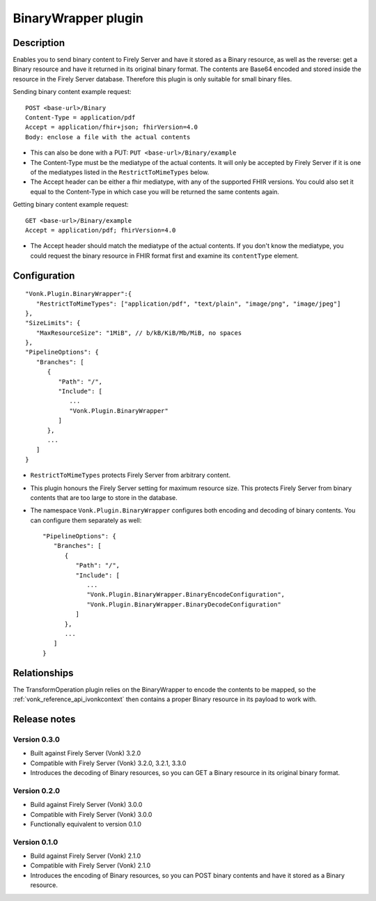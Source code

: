 .. _plugin_binarywrapper:

BinaryWrapper plugin
====================

Description
-----------

Enables you to send binary content to Firely Server and have it stored as a Binary resource, as well as the reverse: get a Binary resource and have it returned in its original binary format. The contents are Base64 encoded and stored inside the resource in the Firely Server database. Therefore this plugin is only suitable for small binary files.

Sending binary content example request::

   POST <base-url>/Binary
   Content-Type = application/pdf
   Accept = application/fhir+json; fhirVersion=4.0
   Body: enclose a file with the actual contents

* This can also be done with a PUT: ``PUT <base-url>/Binary/example``
* The Content-Type must be the mediatype of the actual contents. It will only be accepted by Firely Server if it is one of the mediatypes listed in the ``RestrictToMimeTypes`` below.
* The Accept header can be either a fhir mediatype, with any of the supported FHIR versions. You could also set it equal to the Content-Type in which case you will be returned the same contents again.

Getting binary content example request::

   GET <base-url>/Binary/example
   Accept = application/pdf; fhirVersion=4.0

* The Accept header should match the mediatype of the actual contents. If you don't know the mediatype, you could request the binary resource in FHIR format first and examine its ``contentType`` element.

Configuration
-------------

::

   "Vonk.Plugin.BinaryWrapper":{
      "RestrictToMimeTypes": ["application/pdf", "text/plain", "image/png", "image/jpeg"]
   },
   "SizeLimits": {
      "MaxResourceSize": "1MiB", // b/kB/KiB/Mb/MiB, no spaces
   },
   "PipelineOptions": {
      "Branches": [
         {
            "Path": "/",
            "Include": [
               ...
               "Vonk.Plugin.BinaryWrapper"
            ]
         },
         ...
      ]
   }

* ``RestrictToMimeTypes`` protects Firely Server from arbitrary content.
* This plugin honours the Firely Server setting for maximum resource size. This protects Firely Server from binary contents that are too large to store in the database.
* The namespace ``Vonk.Plugin.BinaryWrapper`` configures both encoding and decoding of binary contents. You can configure them separately as well::

   "PipelineOptions": {
      "Branches": [
         {
            "Path": "/",
            "Include": [
               ...
               "Vonk.Plugin.BinaryWrapper.BinaryEncodeConfiguration",
               "Vonk.Plugin.BinaryWrapper.BinaryDecodeConfiguration"
            ]
         },
         ...
      ]
   }


Relationships
-------------

The TransformOperation plugin relies on the BinaryWrapper to encode the contents to be mapped, so the :ref:`vonk_reference_api_ivonkcontext` then contains a proper Binary resource in its payload to work with.

Release notes
-------------

Version 0.3.0
^^^^^^^^^^^^^

* Built against Firely Server (Vonk) 3.2.0
* Compatible with Firely Server (Vonk) 3.2.0, 3.2.1, 3.3.0
* Introduces the decoding of Binary resources, so you can GET a Binary resource in its original binary format.

Version 0.2.0
^^^^^^^^^^^^^

* Build against Firely Server (Vonk) 3.0.0
* Compatible with Firely Server (Vonk) 3.0.0
* Functionally equivalent to version 0.1.0

Version 0.1.0
^^^^^^^^^^^^^ 

* Build against Firely Server (Vonk) 2.1.0
* Compatible with Firely Server (Vonk) 2.1.0
* Introduces the encoding of Binary resources, so you can POST binary contents and have it stored as a Binary resource.

